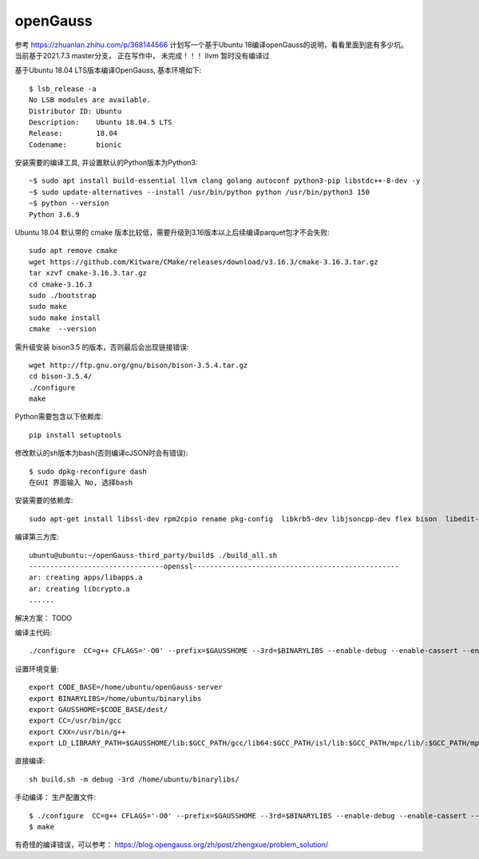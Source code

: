 openGauss
=========================

参考 https://zhuanlan.zhihu.com/p/368144566
计划写一个基于Ubuntu 18编译openGauss的说明，看看里面到底有多少坑。
当前基于2021.7.3 master分支， 正在写作中， 未完成！！！
llvm 暂时没有编译过

基于Ubuntu 18.04 LTS版本编译OpenGauss, 基本环境如下::

    $ lsb_release -a
    No LSB modules are available.
    Distributor ID: Ubuntu
    Description:    Ubuntu 18.04.5 LTS
    Release:        18.04
    Codename:       bionic


安装需要的编译工具, 并设置默认的Python版本为Python3::

    ~$ sudo apt install build-essential llvm clang golang autoconf python3-pip libstdc++-8-dev -y
    ~$ sudo update-alternatives --install /usr/bin/python python /usr/bin/python3 150
    ~$ python --version
    Python 3.6.9

Ubuntu 18.04 默认带的 cmake 版本比较低，需要升级到3.16版本以上后续编译parquet包才不会失败::

    sudo apt remove cmake
    wget https://github.com/Kitware/CMake/releases/download/v3.16.3/cmake-3.16.3.tar.gz
    tar xzvf cmake-3.16.3.tar.gz
    cd cmake-3.16.3
    sudo ./bootstrap
    sudo make
    sudo make install
    cmake  --version

需升级安装 bison3.5 的版本，否则最后会出现链接错误::

    wget http://ftp.gnu.org/gnu/bison/bison-3.5.4.tar.gz
    cd bison-3.5.4/
    ./configure
    make

Python需要包含以下依赖库::

    pip install setuptools

修改默认的sh版本为bash(否则编译cJSON时会有错误)::

     $ sudo dpkg-reconfigure dash
     在GUI 界面输入 No, 选择bash

安装需要的依赖库::

    sudo apt-get install libssl-dev rpm2cpio rename pkg-config  libkrb5-dev libjsoncpp-dev flex bison  libedit-dev libpam0g-dev libaio-dev libncurses5-dev libffi-dev libtool pkg-config libkrb5-dev sudo apt-get install -y


编译第三方库::

    ubuntu@ubuntu:~/openGauss-third_party/build$ ./build_all.sh
    --------------------------------openssl-------------------------------------------------
    ar: creating apps/libapps.a
    ar: creating libcrypto.a
    ......


解决方案： TODO




编译主代码::

    ./configure  CC=g++ CFLAGS='-O0' --prefix=$GAUSSHOME --3rd=$BINARYLIBS --enable-debug --enable-cassert --enable-thread-safety --without-zlib


设置环境变量::

    export CODE_BASE=/home/ubuntu/openGauss-server
    export BINARYLIBS=/home/ubuntu/binarylibs
    export GAUSSHOME=$CODE_BASE/dest/
    export CC=/usr/bin/gcc
    export CXX=/usr/bin/g++
    export LD_LIBRARY_PATH=$GAUSSHOME/lib:$GCC_PATH/gcc/lib64:$GCC_PATH/isl/lib:$GCC_PATH/mpc/lib/:$GCC_PATH/mpfr/lib/:$GCC_PATH/gmp/lib/:$LD_LIBRARY_PATH export PATH=$GAUSSHOME/bin:$GCC_PATH/gcc/bin:$PATH


直接编译::

    sh build.sh -m debug -3rd /home/ubuntu/binarylibs/

手动编译：
生产配置文件::

    $ ./configure  CC=g++ CFLAGS='-O0' --prefix=$GAUSSHOME --3rd=$BINARYLIBS --enable-debug --enable-cassert --enable-thread-safety --without-zlib
    $ make

有奇怪的编译错误，可以参考：
https://blog.opengauss.org/zh/post/zhengxue/problem_solution/